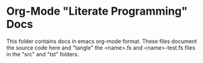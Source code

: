 * Org-Mode "Literate Programming" Docs

This folder contains docs in emacs org-mode format. These files
document the source code here and "tangle" the <name>.fs and 
<name>-test.fs files in the "src" and "tst" folders.
